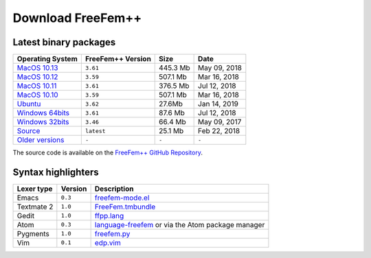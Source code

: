 .. _download:

Download **FreeFem++**
======================

Latest binary packages
----------------------

+-------------------+-------------------+-----------+--------------+
| Operating System  | FreeFem++ Version | Size      | Date         |
+===================+===================+===========+==============+
| `MacOS 10.13`_    | ``3.61``          |  445.3 Mb | May 09, 2018 |
+-------------------+-------------------+-----------+--------------+
| `MacOS 10.12`_    | ``3.59``          |  507.1 Mb | Mar 16, 2018 |
+-------------------+-------------------+-----------+--------------+
| `MacOS 10.11`_    | ``3.61``          |  376.5 Mb | Jul 12, 2018 |
+-------------------+-------------------+-----------+--------------+
| `MacOS 10.10`_    | ``3.59``          |  507.1 Mb | Mar 16, 2018 |
+-------------------+-------------------+-----------+--------------+
|  `Ubuntu`_        | ``3.62``          |  27.6Mb   | Jan 14, 2019 |
+-------------------+-------------------+-----------+--------------+
| `Windows 64bits`_ | ``3.61``          |  87.6 Mb  | Jul 12, 2018 |
+-------------------+-------------------+-----------+--------------+
| `Windows 32bits`_ | ``3.46``          |  66.4 Mb  | May 09, 2017 |
+-------------------+-------------------+-----------+--------------+
| `Source`_         | ``latest``        |  25.1 Mb  | Feb 22, 2018 |
+-------------------+-------------------+-----------+--------------+
| `Older versions`_ | ``-``             | ``-``     | ``-``        |
+-------------------+-------------------+-----------+--------------+

The source code is available on the `FreeFem++ GitHub Repository <https://github.com/FreeFem/FreeFem-sources>`__.

.. _MacOS 10.13: https://github.com/FreeFem/FreeFem-sources/releases/download/3.61/FreeFem++-3.61-1-MacOS_10.13.pkg
.. _MacOS 10.12: http://www3.freefem.org/ff++/ftp/FreeFem++-3.59-MacOS_10.12.pkg
.. _MacOS 10.11: https://github.com/FreeFem/FreeFem-sources/releases/download/3.61/FreeFem++-3.61-1-MacOS_10.11.pkg
.. _MacOS 10.10: http://www3.freefem.org/ff++/ftp/FreeFem++-3.59-MacOS_10.10.pkg
.. _Ubuntu: https://github.com/FreeFem/FreeFem-sources/releases/download/3.62/freefem_1-3.62_amd64.deb
.. _Windows 64bits: https://github.com/FreeFem/FreeFem-sources/releases/download/3.61/FreeFem++-3.61-1-win64.exe
.. _Windows 32bits: http://www3.freefem.org/ff++/ftp/FreeFem++-3.46-win32.exe
.. _Source: https://github.com/FreeFem/FreeFem-sources/releases/latest
.. _Older versions: http://www3.freefem.org/ff++/ftp/

Syntax highlighters
-------------------

+------------+---------+---------------------------------------------------+
| Lexer type | Version | Description                                       |
+============+=========+===================================================+
| Emacs      | ``0.3`` | freefem-mode.el_                                  |
+------------+---------+---------------------------------------------------+
| Textmate 2 | ``1.0`` | FreeFem.tmbundle_                                 |
+------------+---------+---------------------------------------------------+
| Gedit      | ``1.0`` | ffpp.lang_                                        |
+------------+---------+---------------------------------------------------+
| Atom       | ``0.3`` | language-freefem_ or via the Atom package manager |
+------------+---------+---------------------------------------------------+
| Pygments   | ``1.0`` | freefem.py_                                       |
+------------+---------+---------------------------------------------------+
| Vim        | ``0.1`` | edp.vim_                                          |
+------------+---------+---------------------------------------------------+

.. _freefem-mode.el: https://github.com/FreeFem/freefem-parser-emacs
.. _FreeFem.tmbundle: https://github.com/FreeFem/FreeFem-parser-textmate
.. _ffpp.lang: https://github.com/FreeFem/Freefem-parser-gedit
.. _language-freefem: https://github.com/FreeFem/FreeFem-parser-atom
.. _freefem.py: https://github.com/FreeFem/FreeFem-parser-pygments
.. _edp.vim: https://github.com/FreeFem/FreeFem-parser-vim
